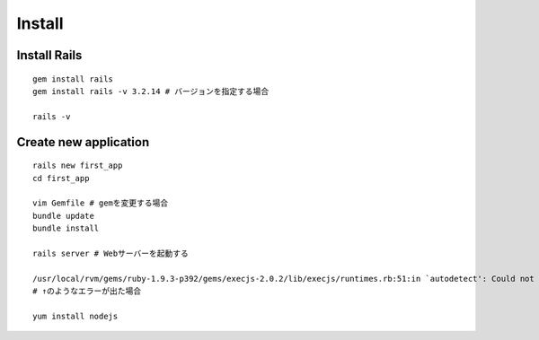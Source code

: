 =========
Install
=========

Install Rails
===============

::

  gem install rails
  gem install rails -v 3.2.14 # バージョンを指定する場合

  rails -v


Create new application
========================

::

  rails new first_app
  cd first_app

  vim Gemfile # gemを変更する場合
  bundle update
  bundle install

  rails server # Webサーバーを起動する

  /usr/local/rvm/gems/ruby-1.9.3-p392/gems/execjs-2.0.2/lib/execjs/runtimes.rb:51:in `autodetect': Could not find a JavaScript runtime. See https://github.com/sstephenson/execjs for a list of available runtimes. (ExecJS::RuntimeUnavailable)
  # ↑のようなエラーが出た場合

  yum install nodejs
